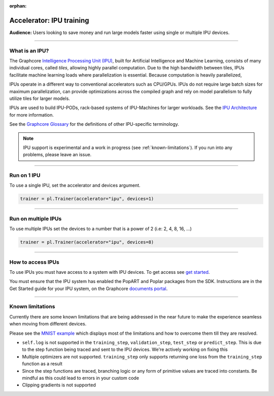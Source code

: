:orphan:

.. _ipu_basic:

Accelerator: IPU training
=========================
**Audience:** Users looking to save money and run large models faster using single or multiple IPU devices.

----

What is an IPU?
---------------

The Graphcore `Intelligence Processing Unit (IPU) <https://www.graphcore.ai/products/ipu>`__, built for Artificial Intelligence and Machine Learning, consists of many individual cores, called *tiles*, allowing highly parallel computation. Due to the high bandwidth between tiles, IPUs facilitate machine learning loads where parallelization is essential. Because computation is heavily parallelized,

IPUs operate in a different way to conventional accelerators such as CPU/GPUs. IPUs do not require large batch sizes for maximum parallelization, can provide optimizations across the compiled graph and rely on model parallelism to fully utilize tiles for larger models.

IPUs are used to build IPU-PODs, rack-based systems of IPU-Machines for larger workloads. See the `IPU Architecture <https://www.graphcore.ai/products/ipu>`__ for more information.

See the `Graphcore Glossary <https://docs.graphcore.ai/projects/graphcore-glossary/>`__ for the definitions of other IPU-specific terminology.

.. note::
  IPU support is experimental and a work in progress (see :ref:`known-limitations`). If you run into any problems, please leave an issue.

----

Run on 1 IPU
------------
To use a single IPU, set the accelerator and devices argument.

.. code-block:: python

    trainer = pl.Trainer(accelerator="ipu", devices=1)

----

Run on multiple IPUs
--------------------
To use multiple IPUs set the devices to a number that is a power of 2 (i.e: 2, 4, 8, 16, ...)

.. code-block:: python

    trainer = pl.Trainer(accelerator="ipu", devices=8)

----

How to access IPUs
------------------

To use IPUs you must have access to a system with IPU devices. To get access see `get started <https://www.graphcore.ai/getstarted>`__.

You must ensure that the IPU system has enabled the PopART and Poplar packages from the SDK. Instructions are in the Get Started guide for your IPU system, on the Graphcore `documents portal <https://docs.graphcore.ai/page/getting-started.html>`__.

----

.. _known-limitations:

Known limitations
-----------------

Currently there are some known limitations that are being addressed in the near future to make the experience seamless when moving from different devices.

Please see the `MNIST example <https://github.com/Lightning-AI/lightning/blob/master/examples/pl_ipu/mnist_sample.py>`__ which displays most of the limitations and how to overcome them till they are resolved.

* ``self.log`` is not supported in the ``training_step``, ``validation_step``, ``test_step`` or ``predict_step``. This is due to the step function being traced and sent to the IPU devices. We're actively working on fixing this
* Multiple optimizers are not supported. ``training_step`` only supports returning one loss from the ``training_step`` function as a result
* Since the step functions are traced, branching logic or any form of primitive values are traced into constants. Be mindful as this could lead to errors in your custom code
* Clipping gradients is not supported

